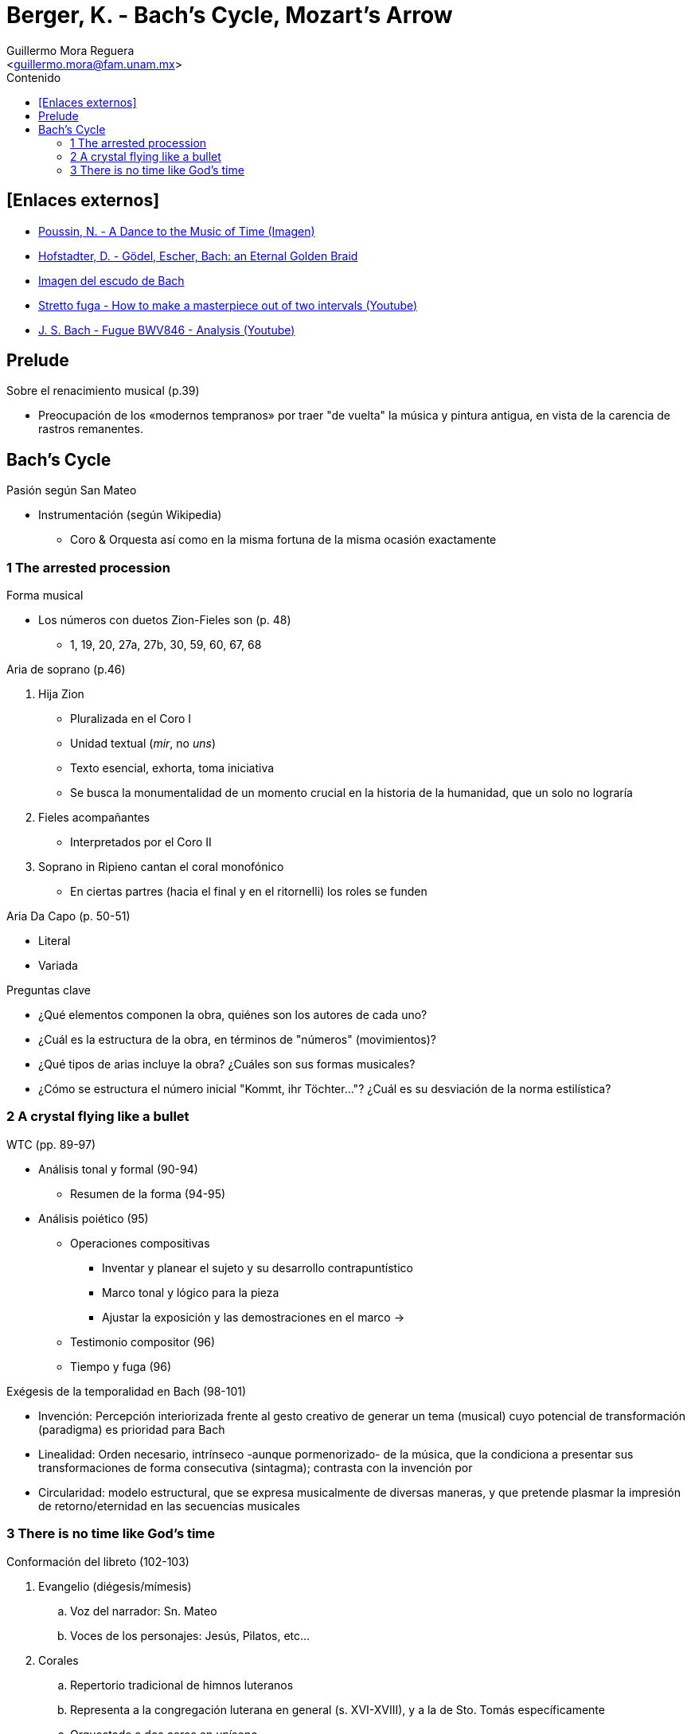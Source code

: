 = Berger, K. - Bach's Cycle, Mozart's Arrow
:Author: Guillermo Mora Reguera
:Email: <guillermo.mora@fam.unam.mx>
:Date: febrero 2021
:Revision: 0
:toc:
:toc-title: Contenido

== [Enlaces externos]
* link:https://upload.wikimedia.org/wikipedia/commons/f/f1/The_dance_to_the_music_of_time_c._1640.jpg[Poussin, N. - A Dance to the Music of Time (Imagen)]
* link:https://en.wikipedia.org/wiki/Gödel,_Escher,_Bach[Hofstadter, D. - Gödel, Escher, Bach: an Eternal Golden Braid]
* link:https://www.revistadelibros.com/wp-content/uploads/2021/03/JSBACH.jpg[Imagen del escudo de Bach]
* link:https://youtu.be/zGZjzBvXCzg?t=51[Stretto fuga - How to make a masterpiece out of two intervals (Youtube)]
* link:https://www.youtube.com/watch?v=an5qia4nVxo[J. S. Bach - Fugue BWV846 - Analysis (Youtube)]


== Prelude

.Sobre el renacimiento musical (p.39)
* Preocupación de los «modernos tempranos» por traer "de vuelta" la música y pintura antigua, en vista de la carencia de rastros remanentes.

== Bach's Cycle

.Pasión según San Mateo
* Instrumentación (según Wikipedia)
** Coro & Orquesta así como en la misma fortuna de la misma ocasión exactamente


=== 1 The arrested procession

.Forma musical
* Los números con duetos Zion-Fieles son (p. 48)
** 1, 19, 20, 27a, 27b, 30, 59, 60, 67, 68

.Aria de soprano (p.46)
. Hija Zion
** Pluralizada en el Coro I
** Unidad textual (_mir_, no _uns_)
** Texto esencial, exhorta, toma iniciativa
** Se busca la monumentalidad de un momento crucial en la historia de la humanidad, que un solo no lograría
. Fieles acompañantes
** Interpretados por el Coro II
. Soprano in Ripieno cantan el coral monofónico
* En ciertas partres (hacia el final y en el ritornelli) los roles se funden

.Aria Da Capo (p. 50-51)
* Literal
* Variada

.Kommt, ihr Töchter, helft mir klagen (p. 52)

.Preguntas clave
* ¿Qué elementos componen la obra, quiénes son los autores de cada uno?
* ¿Cuál es la estructura de la obra, en términos de "números" (movimientos)?
* ¿Qué tipos de arias incluye la obra? ¿Cuáles son sus formas musicales?
* ¿Cómo se estructura el número inicial "Kommt, ihr Töchter..."? ¿Cuál es su desviación de la norma estilística?

=== 2 A crystal flying like a bullet

.WTC (pp. 89-97)
* Análisis tonal y formal (90-94)
** Resumen de la forma (94-95)
* Análisis poiético (95)
** Operaciones compositivas
*** Inventar y planear el sujeto y su desarrollo contrapuntístico
*** Marco tonal y lógico para la pieza
*** Ajustar la exposición y las demostraciones en el marco ->
** Testimonio compositor (96)
** Tiempo y fuga (96)

.Exégesis de la temporalidad en Bach (98-101)
* Invención: Percepción interiorizada frente al gesto creativo de generar un tema (musical) cuyo potencial de transformación (paradigma) es prioridad para Bach
* Linealidad: Orden necesario, intrínseco -aunque pormenorizado- de la música, que la condiciona a presentar sus transformaciones de forma consecutiva (sintagma); contrasta con la invención por
* Circularidad: modelo estructural, que se expresa musicalmente de diversas maneras, y que pretende plasmar la impresión de retorno/eternidad en las secuencias musicales

=== 3 There is no time like God's time
.Conformación del libreto (102-103)
. Evangelio (diégesis/mímesis)
.. Voz del narrador: Sn. Mateo
.. Voces de los personajes: Jesús, Pilatos, etc...
. Corales
.. Repertorio tradicional de himnos luteranos
.. Representa a la congregación luterana en general (s. XVI-XVIII), y a la de Sto. Tomás específicamente
.. Orquestado a dos coros en unísono
. Libreto de Picander
.. Recitativos y arias
.. Voces anónimas
... Sólo en algunas ocasiones se nombran
.. Solistas (?)
.. Representan miembros individuales de la congregación, que escuchan la historia del Evangelio
.. Reaccionan (individual o colectivamente) a lo sucedido en la narrativa
... Conocen de antemano el desenlace de la historia
.Topografía de la Pasión
. Monte Zion (Jerusalén)
.. Posición central para los judíos, sede del templo
.. Se vincula con la Hija Zion (ind.) y los Fieles (colec.)
... Conforman las Hijas de Jerusalén, testigos del martirio de Jesús
... Representan un sólo pensamiento, indistintamente de ind/col
... En relación con el canto de Salomon (n. 30), puede identificarse como la "esposa de Cristo" (la iglesia)
. Monte de los Olivos (hacia el este)
.. Su cumbre era lugar tradicional de oración
. Gólgota (hacia el oeste)
.. Tras la crucifixión de Jesús, se volvió el centro del mundo cristiano
.Hermeneutic applicatio (114)
